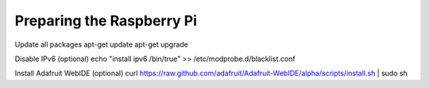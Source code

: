 .. index

Preparing the Raspberry Pi
--------------------------

Update all packages
apt-get update
apt-get upgrade


Disable IPv6 (optional)
echo "install ipv6 /bin/true" >> /etc/modprobe.d/blacklist.conf

Install Adafruit WebIDE (optional)
curl https://raw.github.com/adafruit/Adafruit-WebIDE/alpha/scripts/install.sh | sudo sh